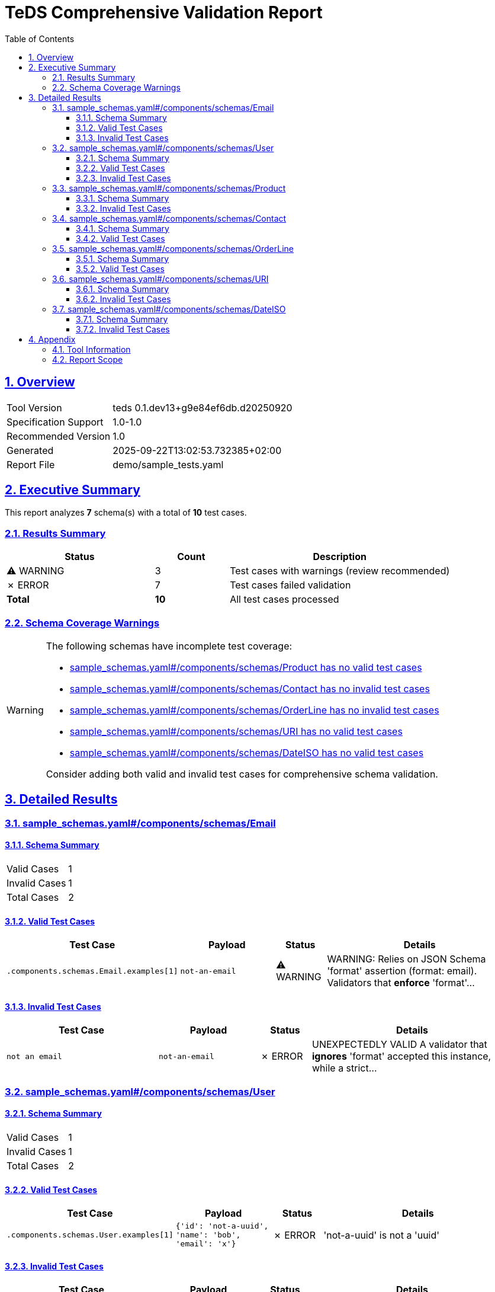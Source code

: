 = TeDS Comprehensive Validation Report
:doctype: book
:toc: left
:toclevels: 3
:sectlinks:
:sectanchors:
:numbered:
:source-highlighter: rouge
:icons: font
:docinfo: shared

== Overview

[cols="1,3"]
|===
| Tool Version | teds 0.1.dev13+g9e84ef6db.d20250920
| Specification Support | 1.0-1.0
| Recommended Version | 1.0
| Generated | 2025-09-22T13:02:53.732385+02:00
| Report File | demo/sample_tests.yaml
|===







== Executive Summary





































































[.lead]
This report analyzes *7* schema(s) with a total of *10* test cases.

=== Results Summary

[cols="2,1,3"]
|===
| Status | Count | Description



| [yellow]#⚠ WARNING# | 3 | Test cases with warnings (review recommended)


| [red]#✗ ERROR# | 7 | Test cases failed validation



| *Total* | *10* | All test cases processed
|===


=== Schema Coverage Warnings

[WARNING]
====
The following schemas have incomplete test coverage:


* <<sample_schemas_yaml__components_schemas_Product,sample_schemas.yaml#/components/schemas/Product has no valid test cases>>

* <<sample_schemas_yaml__components_schemas_Contact,sample_schemas.yaml#/components/schemas/Contact has no invalid test cases>>

* <<sample_schemas_yaml__components_schemas_OrderLine,sample_schemas.yaml#/components/schemas/OrderLine has no invalid test cases>>

* <<sample_schemas_yaml__components_schemas_URI,sample_schemas.yaml#/components/schemas/URI has no valid test cases>>

* <<sample_schemas_yaml__components_schemas_DateISO,sample_schemas.yaml#/components/schemas/DateISO has no valid test cases>>


Consider adding both valid and invalid test cases for comprehensive schema validation.
====




== Detailed Results




[[sample_schemas_yaml__components_schemas_Email]]
=== sample_schemas.yaml#/components/schemas/Email





==== Schema Summary

[cols="1,1"]
|===
| Valid Cases | 1
| Invalid Cases | 1
| Total Cases | 2
|===


==== Valid Test Cases

[cols="3,2,1,4"]
|===
| Test Case | Payload | Status | Details


| `.components.schemas.Email.examples[1]`
| `not-an-email`

| [yellow]#⚠ WARNING#

|

WARNING: Relies on JSON Schema 'format' assertion (format: email).
Validators that *enforce* 'format'...



|===



==== Invalid Test Cases

[cols="3,2,1,4"]
|===
| Test Case | Payload | Status | Details


| `not an email`
| `not-an-email`

| [red]#✗ ERROR#

|
UNEXPECTEDLY VALID
A validator that *ignores* 'format' accepted this instance, while a strict...


|===






[[sample_schemas_yaml__components_schemas_User]]
=== sample_schemas.yaml#/components/schemas/User





==== Schema Summary

[cols="1,1"]
|===
| Valid Cases | 1
| Invalid Cases | 1
| Total Cases | 2
|===


==== Valid Test Cases

[cols="3,2,1,4"]
|===
| Test Case | Payload | Status | Details


| `.components.schemas.User.examples[1]`
| `{'id': 'not-a-uuid', 'name': 'bob', 'email': 'x'}`

| [red]#✗ ERROR#

|
'not-a-uuid' is not a 'uuid'


|===



==== Invalid Test Cases

[cols="3,2,1,4"]
|===
| Test Case | Payload | Status | Details


| `bad uuid`
| `{'id': 'not-a-uuid', 'name': 'Alice Example', 'email': 'alice@example.com'}`

| [red]#✗ ERROR#

|
UNEXPECTEDLY VALID
A validator that *ignores* 'format' accepted this instance, while a strict...


|===






[[sample_schemas_yaml__components_schemas_Product]]
=== sample_schemas.yaml#/components/schemas/Product





==== Schema Summary

[cols="1,1"]
|===
| Valid Cases | 0
| Invalid Cases | 1
| Total Cases | 1
|===




==== Invalid Test Cases

[cols="3,2,1,4"]
|===
| Test Case | Payload | Status | Details


| `duplicate tags`
| `{'sku': 'SKU1234', 'price': 10, 'tags': [{'key': 'env', 'value': 'prod'}, {'key': 'env', 'value': 'prod'}]}`

| [yellow]#⚠ WARNING#

|

WARNING:



|===






[[sample_schemas_yaml__components_schemas_Contact]]
=== sample_schemas.yaml#/components/schemas/Contact





==== Schema Summary

[cols="1,1"]
|===
| Valid Cases | 2
| Invalid Cases | 0
| Total Cases | 2
|===


==== Valid Test Cases

[cols="3,2,1,4"]
|===
| Test Case | Payload | Status | Details


| `.components.schemas.Contact.examples[2]`
| `{'email': 'someone@example.com', 'phone': '+49 621 1234567'}`

| [red]#✗ ERROR#

|
{'email': 'someone@example.com', 'phone': '+49 621 1234567'} is not valid under any of the given schemas


| `email contact`
| `{'email': 'someone@example.com'}`

| [yellow]#⚠ WARNING#

|

WARNING:



|===








[[sample_schemas_yaml__components_schemas_OrderLine]]
=== sample_schemas.yaml#/components/schemas/OrderLine





==== Schema Summary

[cols="1,1"]
|===
| Valid Cases | 1
| Invalid Cases | 0
| Total Cases | 1
|===


==== Valid Test Cases

[cols="3,2,1,4"]
|===
| Test Case | Payload | Status | Details


| `.components.schemas.OrderLine.examples[2]`
| `{'sku': 'SKU1', 'unitPrice': 10, 'quantity': 1, 'items': [{'sku': 'SKU2', 'quantity': 1}]}`

| [red]#✗ ERROR#

|
{'sku': 'SKU1', 'unitPrice': 10, 'quantity': 1, 'items': [{'sku': 'SKU2', 'quantity': 1}]} is...


|===








[[sample_schemas_yaml__components_schemas_URI]]
=== sample_schemas.yaml#/components/schemas/URI





==== Schema Summary

[cols="1,1"]
|===
| Valid Cases | 0
| Invalid Cases | 1
| Total Cases | 1
|===




==== Invalid Test Cases

[cols="3,2,1,4"]
|===
| Test Case | Payload | Status | Details


| `not a uri`
| `not a uri`

| [red]#✗ ERROR#

|
UNEXPECTEDLY VALID
A validator that *ignores* 'format' accepted this instance, while a strict...


|===






[[sample_schemas_yaml__components_schemas_DateISO]]
=== sample_schemas.yaml#/components/schemas/DateISO





==== Schema Summary

[cols="1,1"]
|===
| Valid Cases | 0
| Invalid Cases | 1
| Total Cases | 1
|===




==== Invalid Test Cases

[cols="3,2,1,4"]
|===
| Test Case | Payload | Status | Details


| `not a date`
| `31-12-2025`

| [red]#✗ ERROR#

|
UNEXPECTEDLY VALID
A validator that *ignores* 'format' accepted this instance, while a strict...


|===







== Appendix

=== Tool Information

[cols="1,3"]
|===
| TeDS Version | 0.1.dev13+g9e84ef6db.d20250920
| Supported Spec Range | 1.0-1.0
| Recommended Spec Version | 1.0
| Report Generation Time | 2025-09-22T13:02:53.732385+02:00
|===

=== Report Scope

This comprehensive report includes:

* **Executive Summary** - High-level overview of validation results
* **Schema Coverage Analysis** - Warnings for incomplete test coverage
* **Detailed Results** - Complete breakdown of all test cases by schema
* **Color-coded Status Indicators** - Visual distinction between SUCCESS, WARNING, and ERROR states
* **Tabular Format** - Structured presentation for easy analysis

For questions about this report or TeDS functionality, please refer to the TeDS documentation.

---
_This report was generated automatically by TeDS (Test-Driven Schema Development Tool)._
